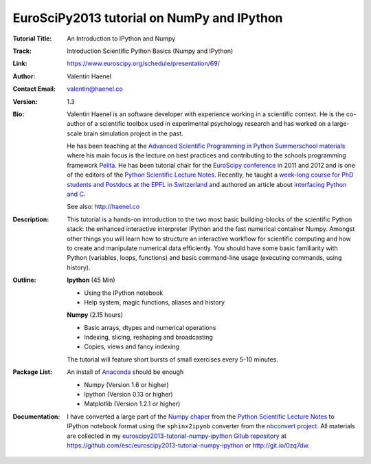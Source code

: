 EuroSciPy2013 tutorial on NumPy and IPython
===========================================

:Tutorial Title: An Introduction to IPython and Numpy
:Track:          Introduction Scientific Python Basics (Numpy and IPython)
:Link:           https://www.euroscipy.org/schedule/presentation/69/
:Author:         Valentin Haenel
:Contact Email:  valentin@haenel.co
:Version:        1.3
:Bio:            Valentin Haenel is an software developer with experience
                 working in a scientific context. He is the co-author of a
                 scientific toolbox used in experimental psychology research
                 and has worked on a large-scale brain simulation project in
                 the past.

                 He has been teaching at the `Advanced Scientific Programming
                 in Python Summerschool materials
                 <https://python.g-node.org/wiki/>`_ where his main focus is
                 the lecture on best practices and contributing to the schools
                 programming framework `Pelita
                 <http://aspp.github.com/pelita/>`_. He has been tutorial chair
                 for the `EuroScipy conference <https://www.euroscipy.org/>`_
                 in 2011 and 2012 and is one of the editors of the `Python
                 Scientific Lecture Notes
                 <http://scipy-lectures.github.com/>`_. Recently, he taught a
                 `week-long course for PhD students and Postdocs at the EPFL in
                 Switzerland <https://github.com/pcp13>`_ and authored an
                 article about `interfacing Python and C
                 <http://scipy-lectures.github.com/advanced/interfacing_with_c/interfacing_with_c.html>`_.

                 See also: http://haenel.co
:Description:    This tutorial is a hands-on introduction to the two most basic
                 building-blocks of the scientific Python stack: the enhanced
                 interactive interpreter IPython and the fast numerical
                 container Numpy. Amongst other things you will learn how to
                 structure an interactive workflow for scientific computing and
                 how to create and manipulate numerical data efficiently. You
                 should have some basic familiarity with Python (variables,
                 loops, functions) and basic command-line usage (executing
                 commands, using history).
:Outline:        **Ipython** (45 Min)

                 * Using the IPython notebook
                 * Help system, magic functions, aliases and history

                 **Numpy** (2.15 hours)

                 * Basic arrays, dtypes and numerical operations
                 * Indexing, slicing, reshaping and broadcasting
                 * Copies, views and fancy indexing

                 The tutorial will feature short bursts of small exercises every
                 5-10 minutes.

:Package List:   An install of `Anaconda <https://store.continuum.io/>`_ should
                 be enough

                 * Numpy (Version 1.6 or higher)
                 * Ipython (Version 0.13 or higher)
                 * Matplotlib (Version 1.2.1 or higher)

:Documentation:  I have converted a large part of the `Numpy chaper
                 <http://scipy-lectures.github.io/intro/numpy/index.html>`_
                 from the `Python Scientific Lecture Notes
                 <http://scipy-lectures.github.com/>`_ to IPython notebook
                 format using the ``sphinx2ipynb`` converter from the
                 `nbconvert project <https://github.com/ipython/nbconvert>`_.
                 All materials are collected in my
                 `euroscipy2013-tutorial-numpy-ipython Gitub repository
                 <https://github.com/esc/euroscipy2013-tutorial-numpy-ipython>`_ at 
                 https://github.com/esc/euroscipy2013-tutorial-numpy-ipython or
                 http://git.io/0zq7dw.
